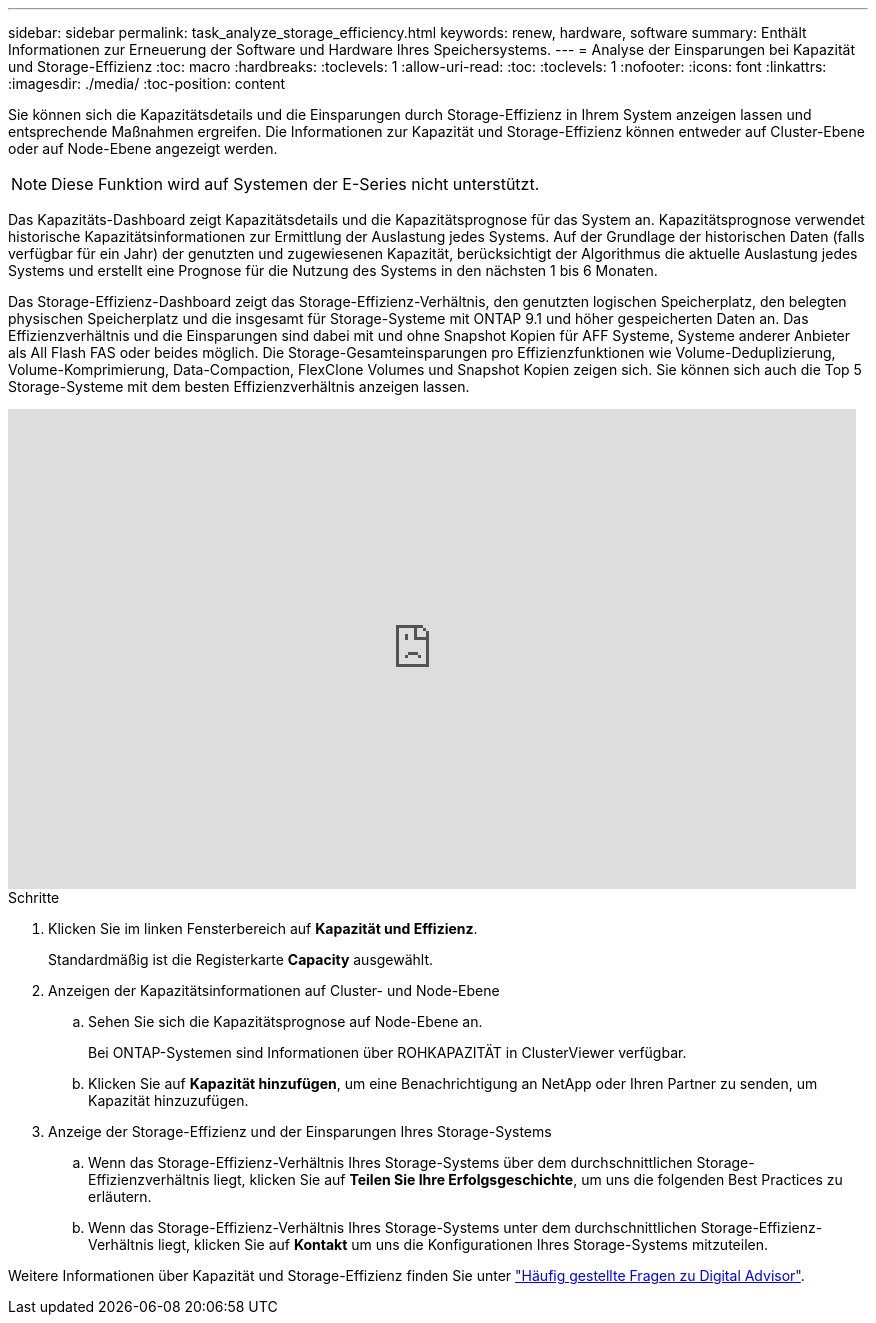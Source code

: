 ---
sidebar: sidebar 
permalink: task_analyze_storage_efficiency.html 
keywords: renew, hardware, software 
summary: Enthält Informationen zur Erneuerung der Software und Hardware Ihres Speichersystems. 
---
= Analyse der Einsparungen bei Kapazität und Storage-Effizienz
:toc: macro
:hardbreaks:
:toclevels: 1
:allow-uri-read: 
:toc: 
:toclevels: 1
:nofooter: 
:icons: font
:linkattrs: 
:imagesdir: ./media/
:toc-position: content


[role="lead"]
Sie können sich die Kapazitätsdetails und die Einsparungen durch Storage-Effizienz in Ihrem System anzeigen lassen und entsprechende Maßnahmen ergreifen. Die Informationen zur Kapazität und Storage-Effizienz können entweder auf Cluster-Ebene oder auf Node-Ebene angezeigt werden.


NOTE: Diese Funktion wird auf Systemen der E-Series nicht unterstützt.

Das Kapazitäts-Dashboard zeigt Kapazitätsdetails und die Kapazitätsprognose für das System an. Kapazitätsprognose verwendet historische Kapazitätsinformationen zur Ermittlung der Auslastung jedes Systems. Auf der Grundlage der historischen Daten (falls verfügbar für ein Jahr) der genutzten und zugewiesenen Kapazität, berücksichtigt der Algorithmus die aktuelle Auslastung jedes Systems und erstellt eine Prognose für die Nutzung des Systems in den nächsten 1 bis 6 Monaten.

Das Storage-Effizienz-Dashboard zeigt das Storage-Effizienz-Verhältnis, den genutzten logischen Speicherplatz, den belegten physischen Speicherplatz und die insgesamt für Storage-Systeme mit ONTAP 9.1 und höher gespeicherten Daten an. Das Effizienzverhältnis und die Einsparungen sind dabei mit und ohne Snapshot Kopien für AFF Systeme, Systeme anderer Anbieter als All Flash FAS oder beides möglich. Die Storage-Gesamteinsparungen pro Effizienzfunktionen wie Volume-Deduplizierung, Volume-Komprimierung, Data-Compaction, FlexClone Volumes und Snapshot Kopien zeigen sich. Sie können sich auch die Top 5 Storage-Systeme mit dem besten Effizienzverhältnis anzeigen lassen.

video::8Ge3_0qlyxA[youtube,width=848,height=480]
.Schritte
. Klicken Sie im linken Fensterbereich auf *Kapazität und Effizienz*.
+
Standardmäßig ist die Registerkarte *Capacity* ausgewählt.

. Anzeigen der Kapazitätsinformationen auf Cluster- und Node-Ebene
+
.. Sehen Sie sich die Kapazitätsprognose auf Node-Ebene an.
+
Bei ONTAP-Systemen sind Informationen über ROHKAPAZITÄT in ClusterViewer verfügbar.

.. Klicken Sie auf *Kapazität hinzufügen*, um eine Benachrichtigung an NetApp oder Ihren Partner zu senden, um Kapazität hinzuzufügen.


. Anzeige der Storage-Effizienz und der Einsparungen Ihres Storage-Systems
+
.. Wenn das Storage-Effizienz-Verhältnis Ihres Storage-Systems über dem durchschnittlichen Storage-Effizienzverhältnis liegt, klicken Sie auf *Teilen Sie Ihre Erfolgsgeschichte*, um uns die folgenden Best Practices zu erläutern.
.. Wenn das Storage-Effizienz-Verhältnis Ihres Storage-Systems unter dem durchschnittlichen Storage-Effizienz-Verhältnis liegt, klicken Sie auf *Kontakt* um uns die Konfigurationen Ihres Storage-Systems mitzuteilen.




Weitere Informationen über Kapazität und Storage-Effizienz finden Sie unter link:reference_aiq_faq.html["Häufig gestellte Fragen zu Digital Advisor"].
